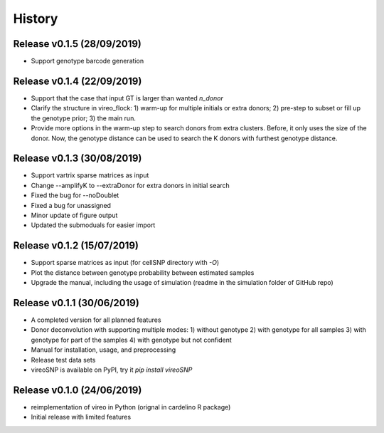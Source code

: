 =======
History
=======

Release v0.1.5 (28/09/2019)
===========================
* Support genotype barcode generation

Release v0.1.4 (22/09/2019)
===========================
* Support that the case that input GT is larger than wanted `n_donor` 
* Clarify the structure in vireo_flock: 1) warm-up for multiple initials or 
  extra donors; 2) pre-step to subset or fill up the genotype prior; 3) the main
  run.
* Provide more options in the warm-up step to search donors from extra clusters.
  Before, it only uses the size of the donor. Now, the genotype distance can be
  used to search the K donors with furthest genotype distance.

Release v0.1.3 (30/08/2019)
===========================
* Support vartrix sparse matrices as input
* Change --amplifyK to --extraDonor for extra donors in initial search
* Fixed the bug for --noDoublet
* Fixed a bug for unassigned
* Minor update of figure output
* Updated the submoduals for easier import

Release v0.1.2 (15/07/2019)
===========================
* Support sparse matrices as input (for cellSNP directory with `-O`)
* Plot the distance between genotype probability between estimated samples
* Upgrade the manual, including the usage of simulation (readme in the 
  simulation folder of GitHub repo)

Release v0.1.1 (30/06/2019)
===========================
* A completed version for all planned features
* Donor deconvolution with supporting multiple modes:
  1) without genotype
  2) with genotype for all samples
  3) with genotype for part of the samples
  4) with genotype but not confident
* Manual for installation, usage, and preprocessing
* Release test data sets
* vireoSNP is available on PyPI, try it `pip install vireoSNP`

Release v0.1.0 (24/06/2019)
===========================
* reimplementation of vireo in Python (orignal in cardelino R package)
* Initial release with limited features

